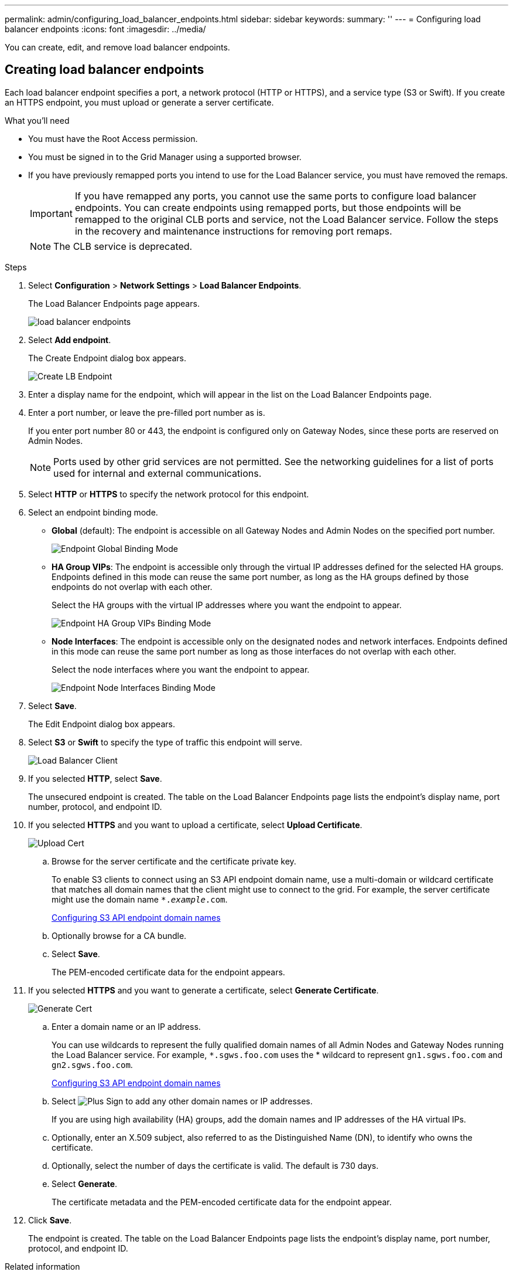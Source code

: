 ---
permalink: admin/configuring_load_balancer_endpoints.html
sidebar: sidebar
keywords:
summary: ''
---
= Configuring load balancer endpoints
:icons: font
:imagesdir: ../media/

[.lead]
You can create, edit, and remove load balancer endpoints.

== Creating load balancer endpoints

[.lead]
Each load balancer endpoint specifies a port, a network protocol (HTTP or HTTPS), and a service type (S3 or Swift). If you create an HTTPS endpoint, you must upload or generate a server certificate.

.What you'll need

* You must have the Root Access permission.
* You must be signed in to the Grid Manager using a supported browser.
* If you have previously remapped ports you intend to use for the Load Balancer service, you must have removed the remaps.
+
IMPORTANT: If you have remapped any ports, you cannot use the same ports to configure load balancer endpoints. You can create endpoints using remapped ports, but those endpoints will be remapped to the original CLB ports and service, not the Load Balancer service. Follow the steps in the recovery and maintenance instructions for removing port remaps.
+
NOTE: The CLB service is deprecated.

.Steps

. Select *Configuration* > *Network Settings* > *Load Balancer Endpoints*.
+
The Load Balancer Endpoints page appears.
+
image::../media/load_balancer_endpoints.png[load balancer endpoints]

. Select *Add endpoint*.
+
The Create Endpoint dialog box appears.
+
image::../media/load_balancer_endpoint_create_http.png[Create LB Endpoint]

. Enter a display name for the endpoint, which will appear in the list on the Load Balancer Endpoints page.
. Enter a port number, or leave the pre-filled port number as is.
+
If you enter port number 80 or 443, the endpoint is configured only on Gateway Nodes, since these ports are reserved on Admin Nodes.
+
NOTE: Ports used by other grid services are not permitted. See the networking guidelines for a list of ports used for internal and external communications.

. Select *HTTP* or *HTTPS* to specify the network protocol for this endpoint.
. Select an endpoint binding mode.
 ** *Global* (default): The endpoint is accessible on all Gateway Nodes and Admin Nodes on the specified port number.
+
image::../media/load_balancer_endpoint_global_binding_mode.png[Endpoint Global Binding Mode]

 ** *HA Group VIPs*: The endpoint is accessible only through the virtual IP addresses defined for the selected HA groups. Endpoints defined in this mode can reuse the same port number, as long as the HA groups defined by those endpoints do not overlap with each other.
+
Select the HA groups with the virtual IP addresses where you want the endpoint to appear.
+
image::../media/load_balancer_endpoint_ha_group_vips_binding_mode.png[Endpoint HA Group VIPs Binding Mode]

 ** *Node Interfaces*: The endpoint is accessible only on the designated nodes and network interfaces. Endpoints defined in this mode can reuse the same port number as long as those interfaces do not overlap with each other.
+
Select the node interfaces where you want the endpoint to appear.
+
image::../media/load_balancer_endpoint_node_interfaces_binding_mode.png[Endpoint Node Interfaces Binding Mode]
. Select *Save*.
+
The Edit Endpoint dialog box appears.

. Select *S3* or *Swift* to specify the type of traffic this endpoint will serve.
+
image::../media/load_balancer_endpoint_client_options.png[Load Balancer Client]

. If you selected *HTTP*, select *Save*.
+
The unsecured endpoint is created. The table on the Load Balancer Endpoints page lists the endpoint's display name, port number, protocol, and endpoint ID.

. If you selected *HTTPS* and you want to upload a certificate, select *Upload Certificate*.
+
image::../media/load_balancer_endpoint_upload_cert.png[Upload Cert]

 .. Browse for the server certificate and the certificate private key.
+
To enable S3 clients to connect using an S3 API endpoint domain name, use a multi-domain or wildcard certificate that matches all domain names that the client might use to connect to the grid. For example, the server certificate might use the domain name `*._example_.com`.
+
xref:configuring_s3_api_endpoint_domain_names.adoc[Configuring S3 API endpoint domain names]

 .. Optionally browse for a CA bundle.
 .. Select *Save*.
+
The PEM-encoded certificate data for the endpoint appears.

. If you selected *HTTPS* and you want to generate a certificate, select *Generate Certificate*.
+
image::../media/load_balancer_endpoint_generate_cert.png[Generate Cert]

 .. Enter a domain name or an IP address.
+
You can use wildcards to represent the fully qualified domain names of all Admin Nodes and Gateway Nodes running the Load Balancer service. For example, `*.sgws.foo.com` uses the * wildcard to represent `gn1.sgws.foo.com` and `gn2.sgws.foo.com`.
+
xref:configuring_s3_api_endpoint_domain_names.adoc[Configuring S3 API endpoint domain names]

 .. Select image:../media/icon_plus_sign_black_on_white.gif[Plus Sign] to add any other domain names or IP addresses.
+
If you are using high availability (HA) groups, add the domain names and IP addresses of the HA virtual IPs.

 .. Optionally, enter an X.509 subject, also referred to as the Distinguished Name (DN), to identify who owns the certificate.
 .. Optionally, select the number of days the certificate is valid. The default is 730 days.
 .. Select *Generate*.
+
The certificate metadata and the PEM-encoded certificate data for the endpoint appear.

. Click *Save*.
+
The endpoint is created. The table on the Load Balancer Endpoints page lists the endpoint's display name, port number, protocol, and endpoint ID.

.Related information

http://docs.netapp.com/sgws-115/topic/com.netapp.doc.sg-maint/home.html[Recovery and maintenance]

http://docs.netapp.com/sgws-115/topic/com.netapp.doc.sg-network/home.html[StorageGRID networking guidelines]

xref:managing_high_availability_groups.adoc[Managing high availability groups]

xref:managing_untrusted_client_networks.adoc[Managing untrusted Client Networks]

== Editing load balancer endpoints


For an unsecured (HTTP) endpoint, you can change the endpoint service type between S3 and Swift. For a secured (HTTPS) endpoint, you can edit the endpoint service type and view or change the security certificate.

.What you'll need

* You must have the Root Access permission.
* You must be signed in to the Grid Manager using a supported browser.

.Steps

. Select *Configuration* > *Network Settings* > *Load Balancer Endpoints*.
+
The Load Balancer Endpoints page appears. The existing endpoints are listed in the table.
+
Endpoints with certificates that will expire soon are identified in the table.
+
image::../media/load_balancer_endpoint_edit_or_remove.png[Edit Endpoint]

. Select the endpoint you want to edit.
. Click *Edit endpoint*.
+
The Edit Endpoint dialog box appears.
+
For an unsecured (HTTP) endpoint, only the Endpoint Service Configuration section of the dialog box appears. For a secured (HTTPS) endpoint, the Endpoint Service Configuration and the Certificates sections of the dialog box appear, as shown in the following example.
+
image::../media/load_balancer_endpoint_edit.png[Edit Load Balancer Endpoint]

. Make the desired changes to the endpoint.
+
For an unsecured (HTTP) endpoint, you can:

 ** Change the endpoint service type between S3 and Swift.
 ** Change the endpoint binding mode.
For a secured (HTTPS) endpoint, you can:
 ** Change the endpoint service type between S3 and Swift.
 ** Change the endpoint binding mode.
 ** View the security certificate.
 ** Upload or generate a new security certificate when the current certificate is expired or about to expire.
+
Select a tab to display detailed information about the default StorageGRID server certificate or a CA signed certificate that was uploaded.

+
NOTE: To change the protocol for an existing endpoint, for example from HTTP to HTTPS, you must create a new endpoint. Follow the instructions for creating load balancer endpoints, and select the desired protocol.

. Click *Save*.

.Related information

<<Creating load balancer endpoints>>

== Removing load balancer endpoints


If you no longer need a load balancer endpoint, you can remove it.

.What you'll need

* You must have the Root Access permission.
* You must be signed in to the Grid Manager using a supported browser.

.Steps

. Select *Configuration* > *Network Settings* > *Load Balancer Endpoints*.
+
The Load Balancer Endpoints page appears. The existing endpoints are listed in the table.
+
image::../media/load_balancer_endpoint_edit_or_remove.png[Edit Endpoint]

. Select the radio button to the left of the endpoint you want to remove.
. Click *Remove endpoint*.
+
A confirmation dialog box appears.
+
image::../media/load_balancer_endpoint_confirm_removal.png[Confirm Endpoint Removal]

. Click *OK*.
+
The endpoint is removed.
